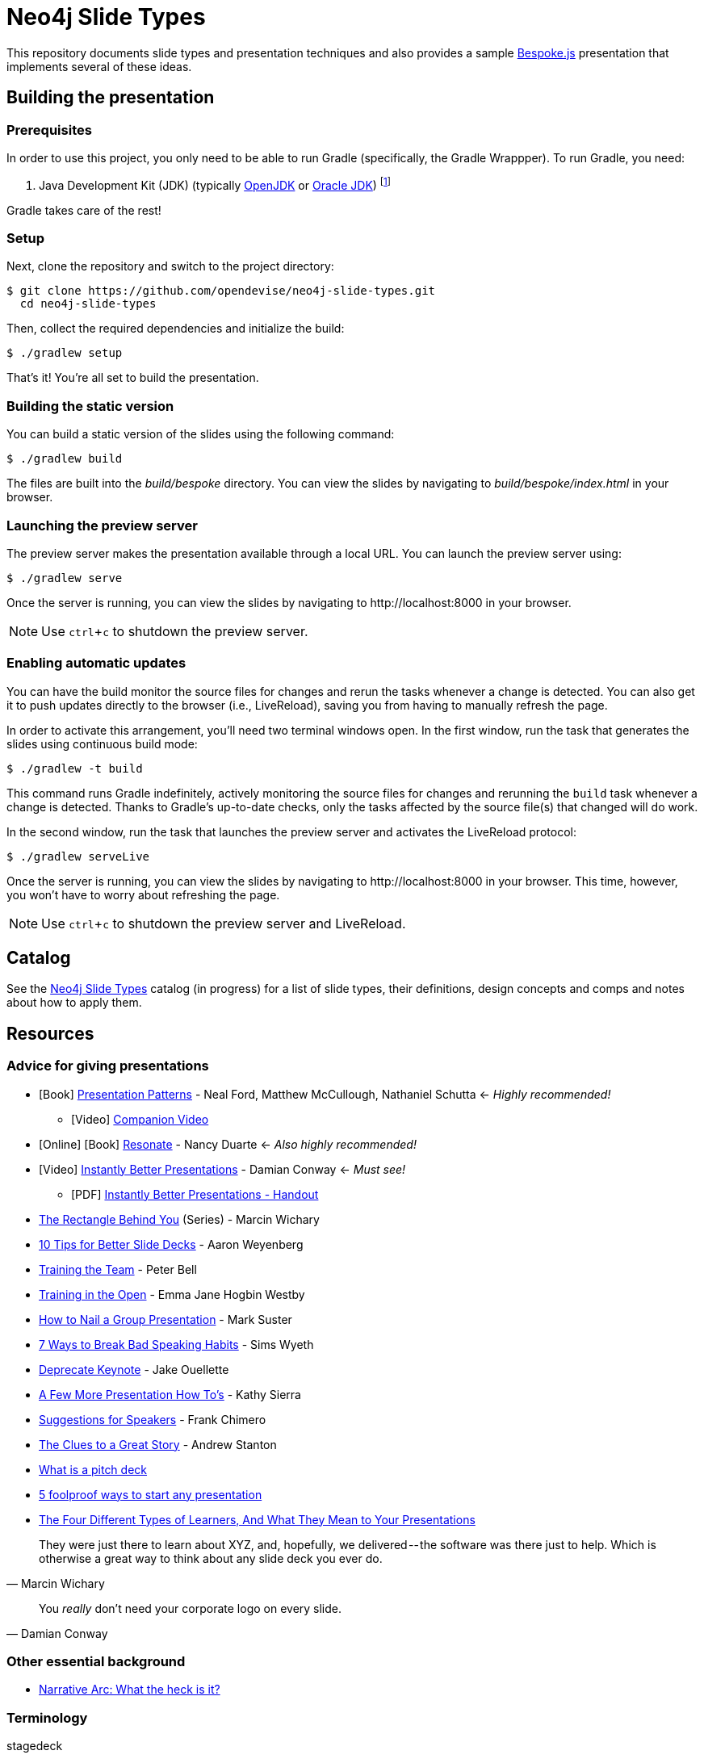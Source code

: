 = Neo4j Slide Types
ifndef::env-github[:icons: font]
ifdef::env-github[:outfilesuffix: .adoc]
:experimental:

This repository documents slide types and presentation techniques and also provides a sample http://markdalgleish.com/projects/bespoke.js[Bespoke.js] presentation that implements several of these ideas.

== Building the presentation

=== Prerequisites

In order to use this project, you only need to be able to run Gradle (specifically, the Gradle Wrappper).
To run Gradle, you need:

. Java Development Kit (JDK) (typically http://openjdk.java.net/install[OpenJDK] or http://www.oracle.com/technetwork/java/javase/downloads/index.html[Oracle JDK]) footnote:[We strongly recommend using http://www.jenv.be[jenv] to manage the JDK.]

Gradle takes care of the rest!

=== Setup

Next, clone the repository and switch to the project directory:

 $ git clone https://github.com/opendevise/neo4j-slide-types.git
   cd neo4j-slide-types

Then, collect the required dependencies and initialize the build:

 $ ./gradlew setup

That's it!
You're all set to build the presentation.

=== Building the static version

You can build a static version of the slides using the following command:

 $ ./gradlew build

The files are built into the _build/bespoke_ directory.
You can view the slides by navigating to _build/bespoke/index.html_ in your browser.

=== Launching the preview server

The preview server makes the presentation available through a local URL.
You can launch the preview server using:

 $ ./gradlew serve

Once the server is running, you can view the slides by navigating to \http://localhost:8000 in your browser.

NOTE: Use kbd:[ctrl+c] to shutdown the preview server.

=== Enabling automatic updates

You can have the build monitor the source files for changes and rerun the tasks whenever a change is detected.
You can also get it to push updates directly to the browser (i.e., LiveReload), saving you from having to manually refresh the page.

In order to activate this arrangement, you'll need two terminal windows open.
In the first window, run the task that generates the slides using continuous build mode:

 $ ./gradlew -t build

This command runs Gradle indefinitely, actively monitoring the source files for changes and rerunning the `build` task whenever a change is detected.
Thanks to Gradle's up-to-date checks, only the tasks affected by the source file(s) that changed will do work.

In the second window, run the task that launches the preview server and activates the LiveReload protocol:

 $ ./gradlew serveLive

Once the server is running, you can view the slides by navigating to \http://localhost:8000 in your browser.
This time, however, you won't have to worry about refreshing the page.

NOTE: Use kbd:[ctrl+c] to shutdown the preview server and LiveReload.

== Catalog

See the <<docs/slide-types#,Neo4j Slide Types>> catalog (in progress) for a list of slide types, their definitions, design concepts and comps and notes about how to apply them.

== Resources

=== Advice for giving presentations

* icon:book[role=black,alt=Book] http://presentationpatterns.com[Presentation Patterns] - Neal Ford, Matthew McCullough, Nathaniel Schutta <- [.green]_Highly recommended!_
  - icon:video-camera[role=black,alt=Video] http://shop.oreilly.com/product/0636920049906.do?code=authd[Companion Video]
* icon:globe[role=blue,alt=Online] icon:book[role=black,alt=Book] http://resonate.duarte.com[Resonate] - Nancy Duarte <- [green]_Also highly recommended!_
* icon:youtube-play[role=red,alt=Video] https://www.youtube.com/watch?v=W_i_DrWic88[Instantly Better Presentations] - Damian Conway <- [blue]_Must see!_
   - icon:file-pdf-o[role=red,alt=PDF] http://damian.conway.org/IBP.pdf[Instantly Better Presentations - Handout]
* https://medium.com/the-rectangle-behind-you/the-rectangle-behind-you-103179fcfc32[The Rectangle Behind You] (Series) - Marcin Wichary
* http://blog.ted.com/10-tips-for-better-slide-decks[10 Tips for Better Slide Decks] - Aaron Weyenberg
* https://www.youtube.com/watch?v=YHierHqxOT0[Training the Team] - Peter Bell
* http://trainingintheopen.com/speaker-training[Training in the Open] - Emma Jane Hogbin Westby
* http://www.bothsidesofthetable.com/2013/10/20/how-to-nail-a-presentation-to-a-crowd[How to Nail a Group Presentation] - Mark Suster
* http://www.inc.com/sims-wyeth/7-ways-to-break-bad-public-speaking-habits.html[7 Ways to Break Bad Speaking Habits] - Sims Wyeth
* https://medium.com/@jakeout/deprecate-keynote-78f0f09424dd[Deprecate Keynote] - Jake Ouellette
* http://headrush.typepad.com/creating_passionate_users/2006/07/a_few_more_pres.html[A Few More Presentation How To's] - Kathy Sierra
* http://frankchimero.com/writing/suggestions-for-speakers[Suggestions for Speakers] - Frank Chimero
* http://www.ted.com/talks/andrew_stanton_the_clues_to_a_great_story[The Clues to a Great Story] - Andrew Stanton
* https://pitchdeck.improvepresentation.com/what-is-a-pitch-deck[What is a pitch deck]
* http://www.inc.com/geoffrey-james/5-foolproof-ways-to-start-any-presentation.html[5 foolproof ways to start any presentation]
* http://blog.prezi.com/latest/2015/7/6/the-four-different-types-of-learners-and-what-they-mean-to-your-presentations-infographic[The Four Different Types of Learners, And What They Mean to Your Presentations]

"They were just there to learn about XYZ, and, hopefully, we delivered -- the software was there just to help.
Which is otherwise a great way to think about any slide deck you ever do."
-- Marcin Wichary

"You _really_ don't need your corporate logo on every slide."
-- Damian Conway

=== Other essential background

* http://robbgrindstaff.com/2012/03/narrative-arc-what-the-heck-is-it/[Narrative Arc: What the heck is it?]

=== Terminology

stagedeck:: A presentation that is designed to projected and delivered to an audience (i.e., on stage).
Opposite of an http://presentationpatterns.com/glossary/#infodeck[infodeck].

See the http://presentationpatterns.com/glossary/[Presentation Patterns glossary] for other defined terminology.

=== Reference presentations

The following presentations are either good examples or exhibit bright spots.

* https://speakerdeck.com/pedronauck/reactjs-keep-simple-everything-can-be-a-component[ReactJS: Keep Simple. Everything can be a component] - Pedro Nauck
* http://www.slideshare.net/khalvorson/content-strategy-for-everything[Content Strategy for Everything] - Kristina Halvorson
* https://speakerdeck.com/vanstee/raft-consensus-for-rubyists[Raft: Consensus for Rubyists] - Patrick Van Stee (for its node diagrams)
* https://vimeo.com/108328246[Good Is The Enemy Of Great] (http://www.aresluna.org/the-rectangle-behind-you/good-perfect-talk/#2[slides])
* https://speakerdeck.com/kouphax (nice styling)
* http://www.slideshare.net/jboner
* https://www.youtube.com/watch?v=D85NqSrpzew[How to write well, instantly, every time] - Scott Berkun; has both interesting techniques and just a great talk about producing content

=== Photo archives

* http://unspash.com
* https://pixabay.com
* http://finda.photo
* https://www.flickr.com/photos/usinterior/favorites
* https://www.flickr.com/groups/rnmpco/pool/
* http://mypubliclands.tumblr.com/
* https://www.flickr.com/photos/mypubliclands

=== Design tools and tips

* http://app.programmingfonts.org[Programming Fonts Tester]
* https://coolors.co[Color schemes generator (roulette wheel)]
* https://www.google.com/design/spec/style/color.html#color-color-palette[Material design colors]
* http://thenewcode.com/443/Making-Comic-Book-Speech-Bubbles-with-SVG[Making Comic Book Speech Bubbles with SVG]
